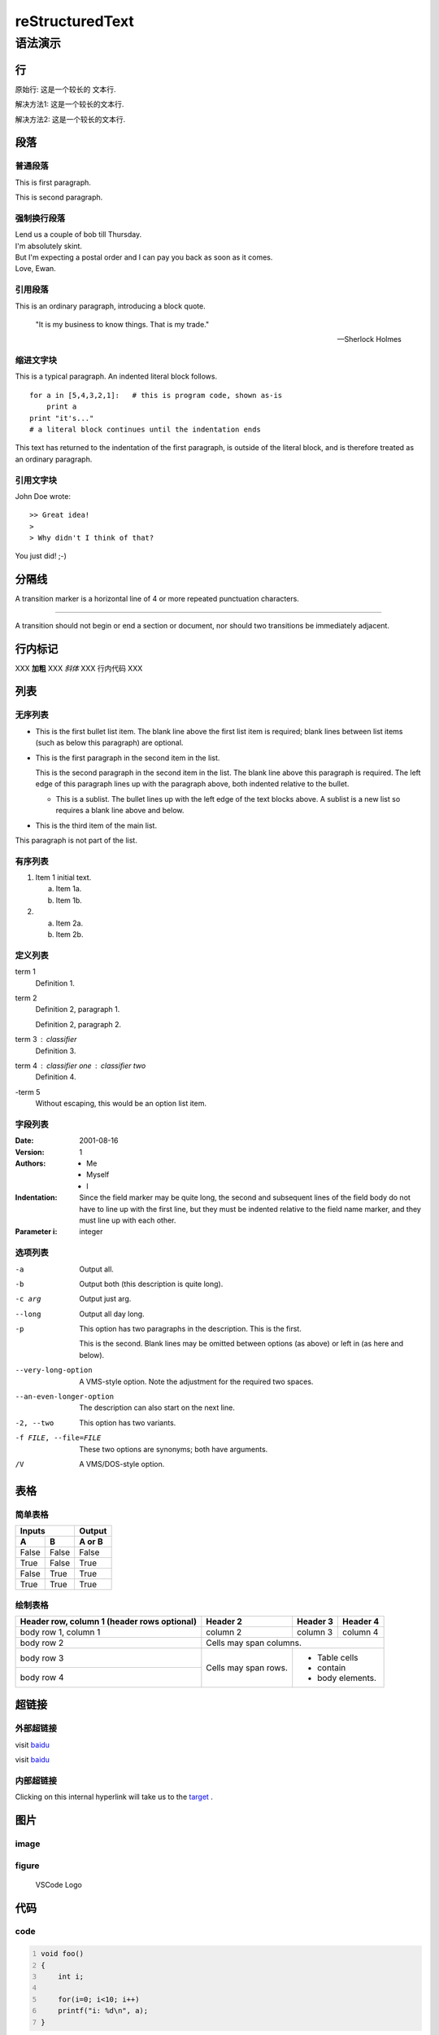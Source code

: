 ##################
reStructuredText
##################


语法演示
=========

行
----

原始行: 这是一个较长的
文本行.


解决方法1: 这是一个较长的文本行.

解决方法2: 这是一个较长的\
文本行.


段落
------

普通段落
^^^^^^^^^^

This is first paragraph.

This is second paragraph.

强制换行段落
^^^^^^^^^^^^^^

| Lend us a couple of bob till Thursday.
| I'm absolutely skint.
| But I'm expecting a postal order and I can pay you back
  as soon as it comes.
| Love, Ewan.


引用段落
^^^^^^^^^^

This is an ordinary paragraph, introducing a block quote.

    "It is my business to know things.  That is my trade."

    -- Sherlock Holmes

缩进文字块
^^^^^^^^^^^^

This is a typical paragraph.  An indented literal block follows.

::

    for a in [5,4,3,2,1]:   # this is program code, shown as-is
        print a
    print "it's..."
    # a literal block continues until the indentation ends

This text has returned to the indentation of the first paragraph,
is outside of the literal block, and is therefore treated as an
ordinary paragraph.

引用文字块
^^^^^^^^^^^^

John Doe wrote::

>> Great idea!
>
> Why didn't I think of that?

You just did!  ;-)

分隔线
--------

A transition marker is a horizontal line
of 4 or more repeated punctuation
characters.

------------

A transition should not begin or end a
section or document, nor should two
transitions be immediately adjacent.

行内标记
----------

XXX **加粗** XXX *斜体* XXX ``行内代码`` XXX

.. _target:

列表
-------

无序列表
^^^^^^^^^^^

- This is the first bullet list item.  The blank line above the
  first list item is required; blank lines between list items
  (such as below this paragraph) are optional.

- This is the first paragraph in the second item in the list.

  This is the second paragraph in the second item in the list.
  The blank line above this paragraph is required.  The left edge
  of this paragraph lines up with the paragraph above, both
  indented relative to the bullet.

  - This is a sublist.  The bullet lines up with the left edge of
    the text blocks above.  A sublist is a new list so requires a
    blank line above and below.

- This is the third item of the main list.

This paragraph is not part of the list.

有序列表
^^^^^^^^^^

1. Item 1 initial text.

   a) Item 1a.
   b) Item 1b.

2. a) Item 2a.
   b) Item 2b.

定义列表
^^^^^^^^^

term 1
    Definition 1.

term 2
    Definition 2, paragraph 1.

    Definition 2, paragraph 2.

term 3 : classifier
    Definition 3.

term 4 : classifier one : classifier two
    Definition 4.

\-term 5
    Without escaping, this would be an option list item.

字段列表
^^^^^^^^^^

:Date: 2001-08-16
:Version: 1
:Authors: - Me
          - Myself
          - I
:Indentation: Since the field marker may be quite long, the second
   and subsequent lines of the field body do not have to line up
   with the first line, but they must be indented relative to the
   field name marker, and they must line up with each other.
:Parameter i: integer

选项列表
^^^^^^^^^

-a         Output all.
-b         Output both (this description is
           quite long).
-c arg     Output just arg.
--long     Output all day long.

-p         This option has two paragraphs in the description.
           This is the first.

           This is the second.  Blank lines may be omitted between
           options (as above) or left in (as here and below).

--very-long-option  A VMS-style option.  Note the adjustment for
                    the required two spaces.

--an-even-longer-option
           The description can also start on the next line.

-2, --two  This option has two variants.

-f FILE, --file=FILE  These two options are synonyms; both have
                      arguments.

/V         A VMS/DOS-style option.


表格
------

简单表格
^^^^^^^^^^

=====  =====  ======
   Inputs     Output
------------  ------
  A      B    A or B
=====  =====  ======
False  False  False
True   False  True
False  True   True
True   True   True
=====  =====  ======

绘制表格
^^^^^^^^^^

+------------------------+------------+----------+----------+
| Header row, column 1   | Header 2   | Header 3 | Header 4 |
| (header rows optional) |            |          |          |
+========================+============+==========+==========+
| body row 1, column 1   | column 2   | column 3 | column 4 |
+------------------------+------------+----------+----------+
| body row 2             | Cells may span columns.          |
+------------------------+------------+---------------------+
| body row 3             | Cells may  | - Table cells       |
+------------------------+ span rows. | - contain           |
| body row 4             |            | - body elements.    |
+------------------------+------------+---------------------+


超链接
----------

外部超链接
^^^^^^^^^^^^

visit `baidu <http://www.baidu.com>`_

visit `baidu`_

.. _baidu: http://www.baidu.com


内部超链接
^^^^^^^^^^^^

Clicking on this internal hyperlink will take us to the target_ .

图片
------

image
^^^^^^^

.. image:: img/vscode.png
   :scale: 10%
   :alt: vscode
   :align: center

figure
^^^^^^^^^

.. figure:: img/vscode.png
   :scale: 30 %
   :alt: vscode

   VSCode Logo

代码
-------

code
^^^^^^

.. code:: c
    :number-lines:

    void foo()
    {
        int i;

        for(i=0; i<10; i++)
        printf("i: %d\n", a);
    }


code-block
^^^^^^^^^^^^

.. code-block:: c
    :linenos:
    :emphasize-lines: 3,6

    void foo()
    {
        int i;

        for(i=0; i<10; i++)
        printf("i: %d\n", a);
    }


提示区块
----------

.. note:: this is a note.

.. warning:: this is a warning.

.. error:: this is an error.


注释
------

.. This is a comment.

..
   This whole indented block
   is a comment.

   Still in the comment.

